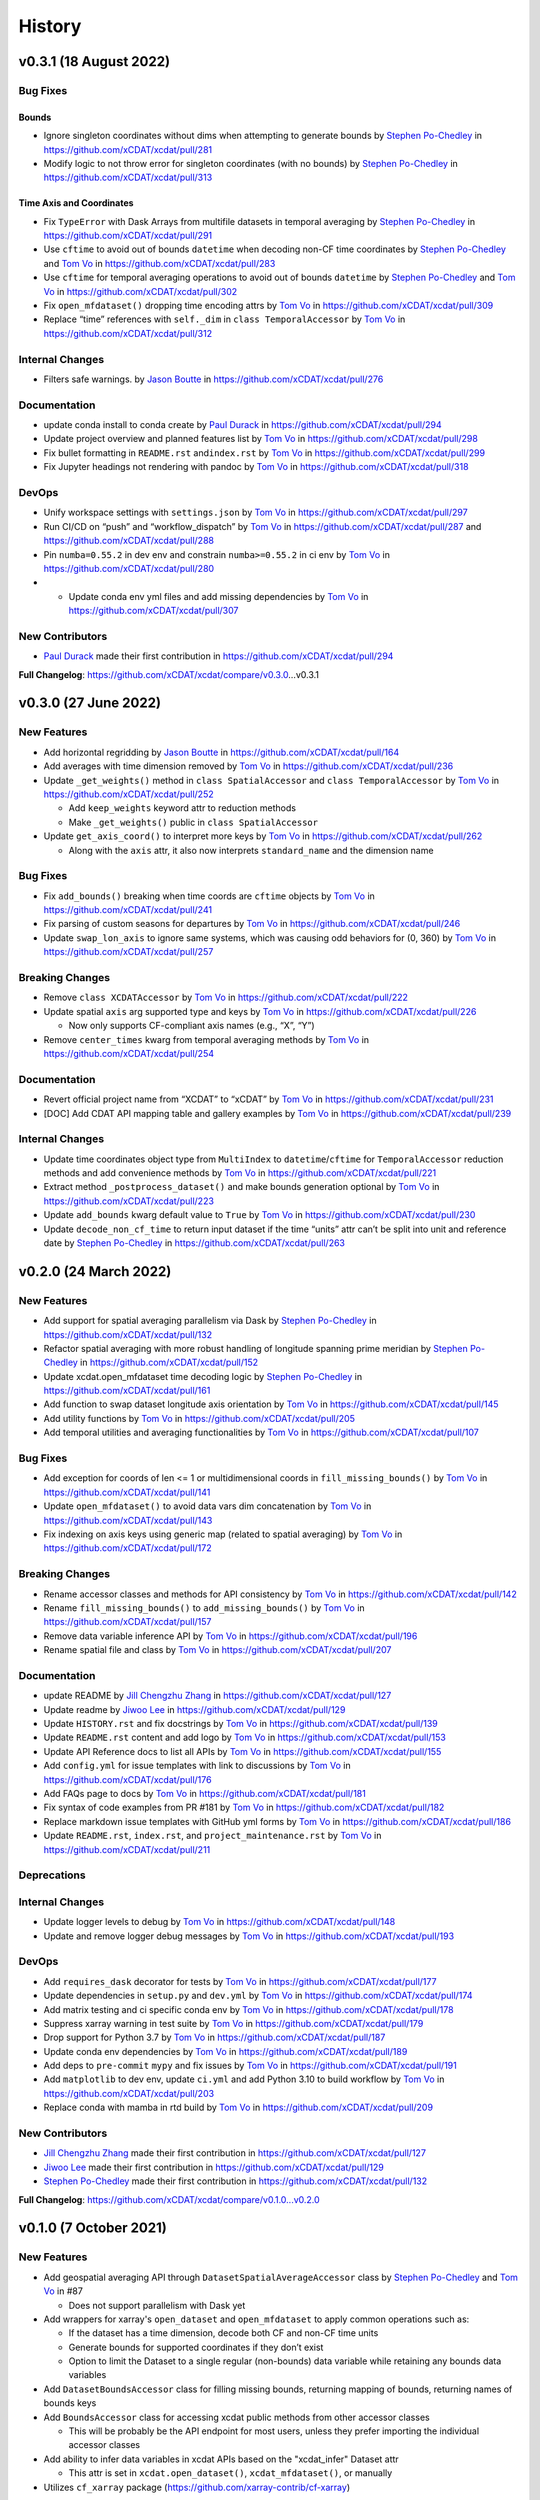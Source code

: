 =======
History
=======

v0.3.1 (18 August 2022)
-----------------------

Bug Fixes
~~~~~~~~~

Bounds
^^^^^^

-  Ignore singleton coordinates without dims when attempting to generate
   bounds by `Stephen Po-Chedley <https://github.com/pochedls>`__ in
   https://github.com/xCDAT/xcdat/pull/281
-  Modify logic to not throw error for singleton coordinates (with no
   bounds) by `Stephen Po-Chedley <https://github.com/pochedls>`__ in
   https://github.com/xCDAT/xcdat/pull/313

Time Axis and Coordinates
^^^^^^^^^^^^^^^^^^^^^^^^^

-  Fix ``TypeError`` with Dask Arrays from multifile datasets in
   temporal averaging by `Stephen
   Po-Chedley <https://github.com/pochedls>`__ in
   https://github.com/xCDAT/xcdat/pull/291
-  Use ``cftime`` to avoid out of bounds ``datetime`` when decoding
   non-CF time coordinates by `Stephen
   Po-Chedley <https://github.com/pochedls>`__ and `Tom
   Vo <https://github.com/tomvothecoder>`__ in
   https://github.com/xCDAT/xcdat/pull/283
-  Use ``cftime`` for temporal averaging operations to avoid out of
   bounds ``datetime`` by `Stephen
   Po-Chedley <https://github.com/pochedls>`__ and `Tom
   Vo <https://github.com/tomvothecoder>`__ in
   https://github.com/xCDAT/xcdat/pull/302
-  Fix ``open_mfdataset()`` dropping time encoding attrs by `Tom
   Vo <https://github.com/tomvothecoder>`__ in
   https://github.com/xCDAT/xcdat/pull/309
-  Replace “time” references with ``self._dim`` in
   ``class TemporalAccessor`` by `Tom
   Vo <https://github.com/tomvothecoder>`__ in
   https://github.com/xCDAT/xcdat/pull/312

Internal Changes
~~~~~~~~~~~~~~~~

-  Filters safe warnings. by `Jason
   Boutte <https://github.com/jasonb5>`__ in
   https://github.com/xCDAT/xcdat/pull/276

Documentation
~~~~~~~~~~~~~

-  update conda install to conda create by `Paul
   Durack <https://github.com/durack1>`__ in
   https://github.com/xCDAT/xcdat/pull/294
-  Update project overview and planned features list by `Tom
   Vo <https://github.com/tomvothecoder>`__ in
   https://github.com/xCDAT/xcdat/pull/298
-  Fix bullet formatting in ``README.rst`` and\ ``index.rst`` by `Tom
   Vo <https://github.com/tomvothecoder>`__ in
   https://github.com/xCDAT/xcdat/pull/299
-  Fix Jupyter headings not rendering with pandoc by `Tom
   Vo <https://github.com/tomvothecoder>`__ in
   https://github.com/xCDAT/xcdat/pull/318

DevOps
~~~~~~

-  Unify workspace settings with ``settings.json`` by `Tom
   Vo <https://github.com/tomvothecoder>`__ in
   https://github.com/xCDAT/xcdat/pull/297

-  Run CI/CD on “push” and “workflow_dispatch” by `Tom
   Vo <https://github.com/tomvothecoder>`__ in
   https://github.com/xCDAT/xcdat/pull/287 and
   https://github.com/xCDAT/xcdat/pull/288

-  Pin ``numba=0.55.2`` in dev env and constrain ``numba>=0.55.2`` in ci
   env by `Tom Vo <https://github.com/tomvothecoder>`__ in
   https://github.com/xCDAT/xcdat/pull/280

-

   -  Update conda env yml files and add missing dependencies by `Tom
      Vo <https://github.com/tomvothecoder>`__ in
      https://github.com/xCDAT/xcdat/pull/307

New Contributors
~~~~~~~~~~~~~~~~

-  `Paul Durack <https://github.com/durack1>`__ made their first
   contribution in https://github.com/xCDAT/xcdat/pull/294

**Full Changelog**: https://github.com/xCDAT/xcdat/compare/v0.3.0…v0.3.1

v0.3.0 (27 June 2022)
------------------------

New Features
~~~~~~~~~~~~

-  Add horizontal regridding by `Jason Boutte <https://github.com/jasonb5>`__ in
   https://github.com/xCDAT/xcdat/pull/164
-  Add averages with time dimension removed by `Tom Vo <https://github.com/tomvothecoder>`__ in
   https://github.com/xCDAT/xcdat/pull/236
-  Update ``_get_weights()`` method in ``class SpatialAccessor`` and
   ``class TemporalAccessor`` by `Tom Vo <https://github.com/tomvothecoder>`__ in
   https://github.com/xCDAT/xcdat/pull/252

   -  Add ``keep_weights`` keyword attr to reduction methods
   -  Make ``_get_weights()`` public in ``class SpatialAccessor``

-  Update ``get_axis_coord()`` to interpret more keys by `Tom Vo <https://github.com/tomvothecoder>`__
   in https://github.com/xCDAT/xcdat/pull/262

   -  Along with the ``axis`` attr, it also now interprets
      ``standard_name`` and the dimension name

Bug Fixes
~~~~~~~~~

-  Fix ``add_bounds()`` breaking when time coords are ``cftime`` objects
   by `Tom Vo <https://github.com/tomvothecoder>`__ in https://github.com/xCDAT/xcdat/pull/241
-  Fix parsing of custom seasons for departures by `Tom Vo <https://github.com/tomvothecoder>`__ in
   https://github.com/xCDAT/xcdat/pull/246
-  Update ``swap_lon_axis`` to ignore same systems, which was causing
   odd behaviors for (0, 360) by `Tom Vo <https://github.com/tomvothecoder>`__ in
   https://github.com/xCDAT/xcdat/pull/257

Breaking Changes
~~~~~~~~~~~~~~~~

-  Remove ``class XCDATAccessor`` by `Tom Vo <https://github.com/tomvothecoder>`__ in
   https://github.com/xCDAT/xcdat/pull/222
-  Update spatial ``axis`` arg supported type and keys by `Tom Vo <https://github.com/tomvothecoder>`__
   in https://github.com/xCDAT/xcdat/pull/226

   -  Now only supports CF-compliant axis names (e.g., “X”, “Y”)

-  Remove ``center_times`` kwarg from temporal averaging methods by
   `Tom Vo <https://github.com/tomvothecoder>`__ in https://github.com/xCDAT/xcdat/pull/254

Documentation
~~~~~~~~~~~~~

-  Revert official project name from “XCDAT” to “xCDAT” by
   `Tom Vo <https://github.com/tomvothecoder>`__ in https://github.com/xCDAT/xcdat/pull/231
-  [DOC] Add CDAT API mapping table and gallery examples by
   `Tom Vo <https://github.com/tomvothecoder>`__ in https://github.com/xCDAT/xcdat/pull/239

Internal Changes
~~~~~~~~~~~~~~~~

-  Update time coordinates object type from ``MultiIndex`` to
   ``datetime``/``cftime`` for ``TemporalAccessor`` reduction methods
   and add convenience methods by `Tom Vo <https://github.com/tomvothecoder>`__ in
   https://github.com/xCDAT/xcdat/pull/221
-  Extract method ``_postprocess_dataset()`` and make bounds generation
   optional by `Tom Vo <https://github.com/tomvothecoder>`__ in https://github.com/xCDAT/xcdat/pull/223
-  Update ``add_bounds`` kwarg default value to ``True`` by
   `Tom Vo <https://github.com/tomvothecoder>`__ in https://github.com/xCDAT/xcdat/pull/230
-  Update ``decode_non_cf_time`` to return input dataset if the time
   “units” attr can’t be split into unit and reference date by `Stephen Po-Chedley <https://github.com/pochedls>`__
   in https://github.com/xCDAT/xcdat/pull/263

v0.2.0 (24 March 2022)
------------------------

New Features
~~~~~~~~~~~~

-  Add support for spatial averaging parallelism via Dask by `Stephen Po-Chedley <https://github.com/pochedls>`__
   in https://github.com/xCDAT/xcdat/pull/132
-  Refactor spatial averaging with more robust handling of longitude
   spanning prime meridian by `Stephen Po-Chedley <https://github.com/pochedls>`__ in
   https://github.com/xCDAT/xcdat/pull/152
-  Update xcdat.open_mfdataset time decoding logic by `Stephen Po-Chedley <https://github.com/pochedls>`__ in
   https://github.com/xCDAT/xcdat/pull/161
-  Add function to swap dataset longitude axis orientation by
   `Tom Vo <https://github.com/tomvothecoder>`__ in https://github.com/xCDAT/xcdat/pull/145
-  Add utility functions by `Tom Vo <https://github.com/tomvothecoder>`__ in
   https://github.com/xCDAT/xcdat/pull/205
-  Add temporal utilities and averaging functionalities by
   `Tom Vo <https://github.com/tomvothecoder>`__ in https://github.com/xCDAT/xcdat/pull/107

Bug Fixes
~~~~~~~~~

-  Add exception for coords of len <= 1 or multidimensional coords in
   ``fill_missing_bounds()`` by `Tom Vo <https://github.com/tomvothecoder>`__ in
   https://github.com/xCDAT/xcdat/pull/141
-  Update ``open_mfdataset()`` to avoid data vars dim concatenation by
   `Tom Vo <https://github.com/tomvothecoder>`__ in https://github.com/xCDAT/xcdat/pull/143
-  Fix indexing on axis keys using generic map (related to spatial
   averaging) by `Tom Vo <https://github.com/tomvothecoder>`__ in
   https://github.com/xCDAT/xcdat/pull/172

Breaking Changes
~~~~~~~~~~~~~~~~

-  Rename accessor classes and methods for API consistency by
   `Tom Vo <https://github.com/tomvothecoder>`__ in https://github.com/xCDAT/xcdat/pull/142
-  Rename ``fill_missing_bounds()`` to ``add_missing_bounds()`` by
   `Tom Vo <https://github.com/tomvothecoder>`__ in https://github.com/xCDAT/xcdat/pull/157
-  Remove data variable inference API by `Tom Vo <https://github.com/tomvothecoder>`__ in
   https://github.com/xCDAT/xcdat/pull/196
-  Rename spatial file and class by `Tom Vo <https://github.com/tomvothecoder>`__ in
   https://github.com/xCDAT/xcdat/pull/207

Documentation
~~~~~~~~~~~~~

-  update README by `Jill Chengzhu Zhang <https://github.com/chengzhuzhang>`__ in
   https://github.com/xCDAT/xcdat/pull/127
-  Update readme by `Jiwoo Lee <https://github.com/lee1043>`__ in https://github.com/xCDAT/xcdat/pull/129
-  Update ``HISTORY.rst`` and fix docstrings by `Tom Vo <https://github.com/tomvothecoder>`__ in
   https://github.com/xCDAT/xcdat/pull/139
-  Update ``README.rst`` content and add logo by `Tom Vo <https://github.com/tomvothecoder>`__ in
   https://github.com/xCDAT/xcdat/pull/153
-  Update API Reference docs to list all APIs by `Tom Vo <https://github.com/tomvothecoder>`__ in
   https://github.com/xCDAT/xcdat/pull/155
-  Add ``config.yml`` for issue templates with link to discussions by
   `Tom Vo <https://github.com/tomvothecoder>`__ in https://github.com/xCDAT/xcdat/pull/176
-  Add FAQs page to docs by `Tom Vo <https://github.com/tomvothecoder>`__ in
   https://github.com/xCDAT/xcdat/pull/181
-  Fix syntax of code examples from PR #181 by `Tom Vo <https://github.com/tomvothecoder>`__ in
   https://github.com/xCDAT/xcdat/pull/182
-  Replace markdown issue templates with GitHub yml forms by
   `Tom Vo <https://github.com/tomvothecoder>`__ in https://github.com/xCDAT/xcdat/pull/186
-  Update ``README.rst``, ``index.rst``, and ``project_maintenance.rst``
   by `Tom Vo <https://github.com/tomvothecoder>`__ in https://github.com/xCDAT/xcdat/pull/211

Deprecations
~~~~~~~~~~~~

Internal Changes
~~~~~~~~~~~~~~~~

-  Update logger levels to debug by `Tom Vo <https://github.com/tomvothecoder>`__ in
   https://github.com/xCDAT/xcdat/pull/148
-  Update and remove logger debug messages by `Tom Vo <https://github.com/tomvothecoder>`__ in
   https://github.com/xCDAT/xcdat/pull/193

DevOps
~~~~~~

-  Add ``requires_dask`` decorator for tests by `Tom Vo <https://github.com/tomvothecoder>`__ in
   https://github.com/xCDAT/xcdat/pull/177
-  Update dependencies in ``setup.py`` and ``dev.yml`` by `Tom Vo <https://github.com/tomvothecoder>`__
   in https://github.com/xCDAT/xcdat/pull/174
-  Add matrix testing and ci specific conda env by `Tom Vo <https://github.com/tomvothecoder>`__ in
   https://github.com/xCDAT/xcdat/pull/178
-  Suppress xarray warning in test suite by `Tom Vo <https://github.com/tomvothecoder>`__ in
   https://github.com/xCDAT/xcdat/pull/179
-  Drop support for Python 3.7 by `Tom Vo <https://github.com/tomvothecoder>`__ in
   https://github.com/xCDAT/xcdat/pull/187
-  Update conda env dependencies by `Tom Vo <https://github.com/tomvothecoder>`__ in
   https://github.com/xCDAT/xcdat/pull/189
-  Add deps to ``pre-commit`` ``mypy`` and fix issues by `Tom Vo <https://github.com/tomvothecoder>`__
   in https://github.com/xCDAT/xcdat/pull/191
-  Add ``matplotlib`` to dev env, update ``ci.yml`` and add Python 3.10
   to build workflow by `Tom Vo <https://github.com/tomvothecoder>`__ in
   https://github.com/xCDAT/xcdat/pull/203
-  Replace conda with mamba in rtd build by `Tom Vo <https://github.com/tomvothecoder>`__ in
   https://github.com/xCDAT/xcdat/pull/209

New Contributors
~~~~~~~~~~~~~~~~

-  `Jill Chengzhu Zhang <https://github.com/chengzhuzhang>`__ made their first contribution in
   https://github.com/xCDAT/xcdat/pull/127
-  `Jiwoo Lee <https://github.com/lee1043>`__ made their first contribution in
   https://github.com/xCDAT/xcdat/pull/129
-  `Stephen Po-Chedley <https://github.com/pochedls>`__ made their first contribution in
   https://github.com/xCDAT/xcdat/pull/132

**Full Changelog**:
https://github.com/xCDAT/xcdat/compare/v0.1.0...v0.2.0

v0.1.0 (7 October 2021)
------------------------

New Features
~~~~~~~~~~~~

-  Add geospatial averaging API through
   ``DatasetSpatialAverageAccessor`` class by `Stephen Po-Chedley <https://github.com/pochedls>`__ and
   `Tom Vo <https://github.com/tomvothecoder>`__ in #87

   -  Does not support parallelism with Dask yet

-  Add wrappers for xarray's ``open_dataset`` and ``open_mfdataset`` to
   apply common operations such as:

   -  If the dataset has a time dimension, decode both CF and non-CF
      time units
   -  Generate bounds for supported coordinates if they don’t exist
   -  Option to limit the Dataset to a single regular (non-bounds) data
      variable while retaining any bounds data variables

-  Add ``DatasetBoundsAccessor`` class for filling missing bounds,
   returning mapping of bounds, returning names of bounds keys
-  Add ``BoundsAccessor`` class for accessing xcdat public methods
   from other accessor classes

   -  This will be probably be the API endpoint for most users, unless
      they prefer importing the individual accessor classes

-  Add ability to infer data variables in xcdat APIs based on the
   "xcdat_infer" Dataset attr

   -  This attr is set in ``xcdat.open_dataset()``,
      ``xcdat_mfdataset()``, or manually

-  Utilizes ``cf_xarray`` package
   (https://github.com/xarray-contrib/cf-xarray)


Documentation
~~~~~~~~~~~~~

-  Visit the docs here:
   https://xcdat.readthedocs.io/en/latest/index.html

DevOps
~~~~~~

-  100% code coverage (https://app.codecov.io/gh/xCDAT/xcdat)
-  GH Actions for CI/CD build (https://github.com/xCDAT/xcdat/actions)
-  Pytest and pytest-cov for test suite

**Full Changelog**: https://github.com/xCDAT/xcdat/commits/v0.1.0

